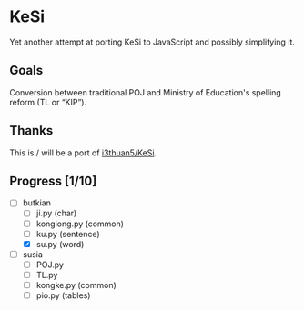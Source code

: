 * KeSi

Yet another attempt at porting KeSi to JavaScript and possibly simplifying it.

** Goals

Conversion between traditional POJ and Ministry of Education's spelling reform (TL or “KIP”).

** Thanks

This is / will be a port of [[https://github.com/i3thuan5/KeSi][i3thuan5/KeSi]].

** Progress [1/10]
:PROPERTIES:
:COOKIE_DATA: recursive
:END:

- [-] butkian
  - [ ] ji.py (char)
  - [ ] kongiong.py (common)
  - [ ] ku.py (sentence)
  - [X] su.py (word)
- [ ] susia
  - [ ] POJ.py
  - [ ] TL.py
  - [ ] kongke.py (common)
  - [ ] pio.py (tables)
